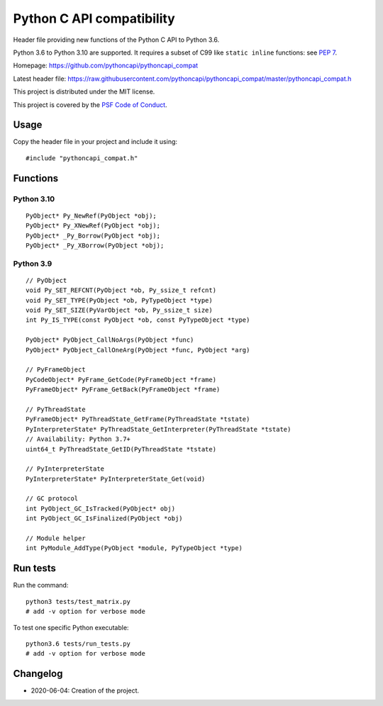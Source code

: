 ++++++++++++++++++++++++++
Python C API compatibility
++++++++++++++++++++++++++

.. image:: https://travis-ci.com/pythoncapi/pythoncapi_compat.svg?branch=master
   :alt: Build status of pyperf on Travis CI
   :target: https://travis-ci.com/github/pythoncapi/pythoncapi_compat

Header file providing new functions of the Python C API to Python 3.6.

Python 3.6 to Python 3.10 are supported. It requires a subset of C99 like
``static inline`` functions:
see `PEP 7 <https://www.python.org/dev/peps/pep-0007/>`_.

Homepage:
https://github.com/pythoncapi/pythoncapi_compat

Latest header file:
https://raw.githubusercontent.com/pythoncapi/pythoncapi_compat/master/pythoncapi_compat.h

This project is distributed under the MIT license.

This project is covered by the `PSF Code of Conduct
<https://www.python.org/psf/codeofconduct/>`_.


Usage
=====

Copy the header file in your project and include it using::

    #include "pythoncapi_compat.h"


Functions
=========

Python 3.10
-----------

::

    PyObject* Py_NewRef(PyObject *obj);
    PyObject* Py_XNewRef(PyObject *obj);
    PyObject* _Py_Borrow(PyObject *obj);
    PyObject* _Py_XBorrow(PyObject *obj);

Python 3.9
----------

::

    // PyObject
    void Py_SET_REFCNT(PyObject *ob, Py_ssize_t refcnt)
    void Py_SET_TYPE(PyObject *ob, PyTypeObject *type)
    void Py_SET_SIZE(PyVarObject *ob, Py_ssize_t size)
    int Py_IS_TYPE(const PyObject *ob, const PyTypeObject *type)

    PyObject* PyObject_CallNoArgs(PyObject *func)
    PyObject* PyObject_CallOneArg(PyObject *func, PyObject *arg)

    // PyFrameObject
    PyCodeObject* PyFrame_GetCode(PyFrameObject *frame)
    PyFrameObject* PyFrame_GetBack(PyFrameObject *frame)

    // PyThreadState
    PyFrameObject* PyThreadState_GetFrame(PyThreadState *tstate)
    PyInterpreterState* PyThreadState_GetInterpreter(PyThreadState *tstate)
    // Availability: Python 3.7+
    uint64_t PyThreadState_GetID(PyThreadState *tstate)

    // PyInterpreterState
    PyInterpreterState* PyInterpreterState_Get(void)

    // GC protocol
    int PyObject_GC_IsTracked(PyObject* obj)
    int PyObject_GC_IsFinalized(PyObject *obj)

    // Module helper
    int PyModule_AddType(PyObject *module, PyTypeObject *type)


Run tests
=========

Run the command::

    python3 tests/test_matrix.py
    # add -v option for verbose mode

To test one specific Python executable::

    python3.6 tests/run_tests.py
    # add -v option for verbose mode


Changelog
=========

* 2020-06-04: Creation of the project.
